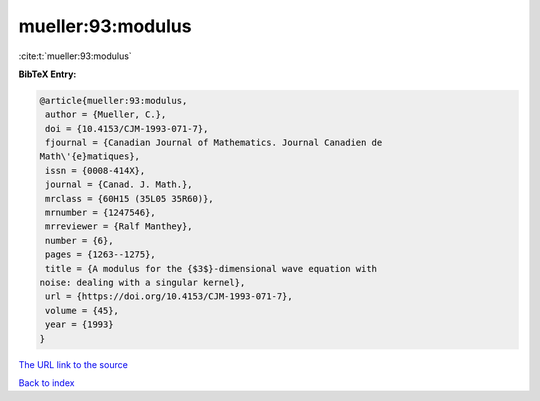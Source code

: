 mueller:93:modulus
==================

:cite:t:`mueller:93:modulus`

**BibTeX Entry:**

.. code-block:: bibtex

   @article{mueller:93:modulus,
    author = {Mueller, C.},
    doi = {10.4153/CJM-1993-071-7},
    fjournal = {Canadian Journal of Mathematics. Journal Canadien de
   Math\'{e}matiques},
    issn = {0008-414X},
    journal = {Canad. J. Math.},
    mrclass = {60H15 (35L05 35R60)},
    mrnumber = {1247546},
    mrreviewer = {Ralf Manthey},
    number = {6},
    pages = {1263--1275},
    title = {A modulus for the {$3$}-dimensional wave equation with
   noise: dealing with a singular kernel},
    url = {https://doi.org/10.4153/CJM-1993-071-7},
    volume = {45},
    year = {1993}
   }
`The URL link to the source <ttps://doi.org/10.4153/CJM-1993-071-7}>`_


`Back to index <../By-Cite-Keys.html>`_
